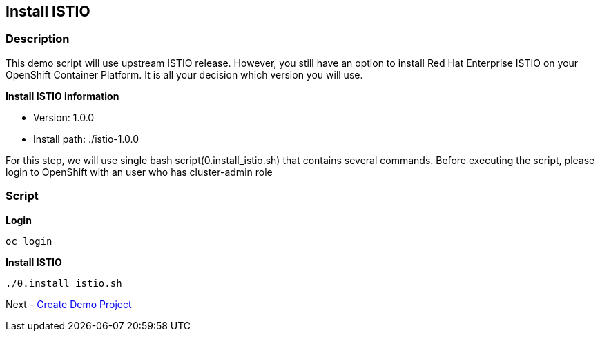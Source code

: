 Install ISTIO
-------------

### Description ###

This demo script will use upstream ISTIO release. However, you still have an option to install Red Hat Enterprise ISTIO on your OpenShift Container Platform. It is all your decision which version you will use.

*Install ISTIO information*

- Version: 1.0.0
- Install path: ./istio-1.0.0

For this step, we will use single bash script(0.install_istio.sh) that contains several commands. Before executing the script, please login to OpenShift with an user who has cluster-admin role

### Script ###

*Login*
```
oc login 
```

*Install ISTIO*

```
./0.install_istio.sh
```  

Next - link:./2.create_demo_project.adoc[Create Demo Project]
